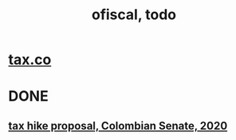 #+TITLE: ofiscal, todo
* [[file:20200717181357-tax_co.org][tax.co]]
* DONE
** [[file:20200825164022-tax_hike_proposal_colombian_senate_2020.org][tax hike proposal, Colombian Senate, 2020]]
